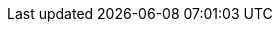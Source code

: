 :quickstart-project-name: quickstart-intersystems-iris
:partner-product-name: InterSystems IRIS
:partner-product-short-name: IRIS
:partner-company-name: InterSystems Corp.
:doc-month: February
:doc-year: 2021
:partner-contributors: Anton Umnikov, {partner-company-name}
:quickstart-contributors: Dave May, AWS Quick Start team
:deployment_time: 20 minutes
:default_deployment_region: us-east-1
:parameters_as_appendix:
// Uncomment these two attributes if you are leveraging
// - an AWS Marketplace listing.
// Additional content will be auto-generated based on these attributes.
// :marketplace_subscription:
// :marketplace_listing_url: https://example.com/
